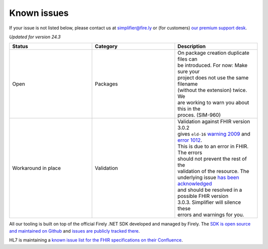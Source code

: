 Known issues
============

If your issue is not listed below, please contact us at
simplifier@fire.ly or (for customers) `our premium support desk`_.

*Updated for version 24.3*

.. list-table::
    :widths: 10, 10, 10
    :header-rows: 1

    * - Status
      - Category
      - Description
    * - Open
      - Packages
      - | On package creation duplicate files can
        | be introduced. For now: Make sure your
        | project does not use the same filename
        | (without the extension) twice. We
        | are working to warn you about this in the
        | proces. (SIM-960)
    * - Workaround in place
      - Validation
      - | Validation against FHIR version 3.0.2
        | gives ``eld-16`` `warning 2009`_ and `error 1012`_.
        | This is due to an error in FHIR. The errors
        | should not prevent the rest of the
        | validation of the resource. The
        | underlying issue `has been acknowledged`_
        | and should be resolved in a possible FHIR version
        | 3.0.3. Simplifier will silence these
        | errors and warnings for you.

All our tooling is built on top of the official Firely .NET SDK developed and managed by Firely. The `SDK is open source
and maintained on Github`_ and `issues are publicly tracked there`_.

HL7 is maintaining a `known issue list for the FHIR specifications on
their Confluence`_.

.. _our premium support desk: https://firely.atlassian.net/servicedesk
.. _warning 2009: https://simplifier.net/docs/fhir-net-api/Code-2009
.. _error 1012: https://simplifier.net/docs/fhir-net-api/Code-1012
.. _has been acknowledged: https://jira.hl7.org/browse/FHIR-25776
.. _SDK is open source and maintained on Github: https://github.com/FirelyTeam/firely-net-sdk/
.. _issues are publicly tracked there: https://github.com/FirelyTeam/firely-net-sdk/issues
.. _known issue list for the FHIR specifications on their Confluence: https://confluence.hl7.org/display/FHIR/Known+Issues+with+the+published+FHIR+Specifications
